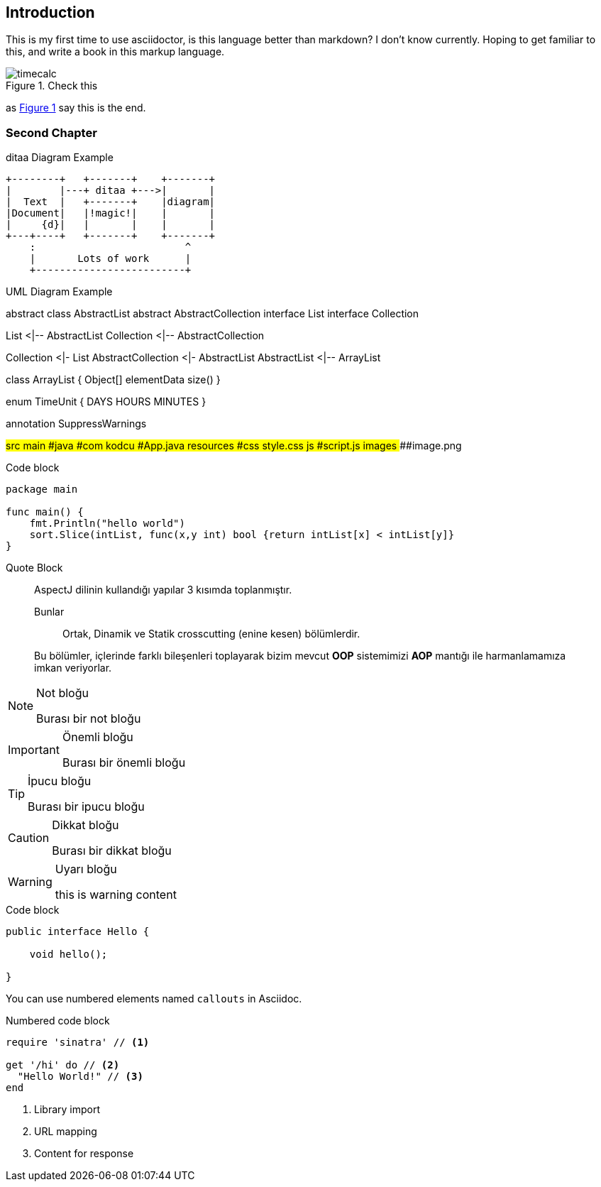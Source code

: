 == Introduction

This is my first time to use asciidoctor, is this language better than markdown? I don't know currently. Hoping to get familiar to this, and write a book in this markup language.

[#system_overview,reftext='{figure-caption} {counter:refnum}']
.Check this
image::timecalc.png[]

as <<system_overview>>
 say this is the end.



=== Second Chapter

.ditaa Diagram Example
[ditaa,file="ditaa-example.png"]
--
    +--------+   +-------+    +-------+
    |        |---+ ditaa +--->|       |
    |  Text  |   +-------+    |diagram|
    |Document|   |!magic!|    |       |
    |     {d}|   |       |    |       |
    +---+----+   +-------+    +-------+
        :                         ^
        |       Lots of work      |
        +-------------------------+
--


.UML Diagram Example
[uml,file="uml-example.png"]
--
abstract class AbstractList
abstract AbstractCollection
interface List
interface Collection

List <|-- AbstractList
Collection <|-- AbstractCollection

Collection <|- List
AbstractCollection <|- AbstractList
AbstractList <|-- ArrayList

class ArrayList {
  Object[] elementData
  size()
}

enum TimeUnit {
  DAYS
  HOURS
  MINUTES
}

annotation SuppressWarnings
--


[tree,file="tree-view.png"]
--
#src
##main
###java
####com
#####kodcu
######App.java
###resources
####css
#####style.css
####js
#####script.js
####images
#####image.png
--


.Code block
[source,go]
----
package main

func main() {
    fmt.Println("hello world")
    sort.Slice(intList, func(x,y int) bool {return intList[x] < intList[y]}
}
----


.Quote Block
____
AspectJ dilinin kullandığı yapılar 3 kısımda toplanmıştır.

Bunlar:: Ortak, Dinamik ve Statik crosscutting (enine kesen) bölümlerdir.

Bu bölümler, içlerinde farklı bileşenleri toplayarak bizim mevcut *OOP* sistemimizi *AOP* mantığı ile harmanlamamıza imkan veriyorlar.
____



.Not bloğu
[NOTE]
====
Burası bir not bloğu
====

.Önemli bloğu
[IMPORTANT]
====
Burası bir önemli bloğu
====

.İpucu bloğu
[TIP]
====
Burası bir ipucu bloğu
====

.Dikkat bloğu
[CAUTION]
====
Burası bir dikkat bloğu
====

.Uyarı bloğu
[WARNING]
====
this is warning content
====


.Code block
[source,java]
----
public interface Hello {

    void hello();

}
----

You can use numbered elements named `callouts` in Asciidoc.

.Numbered code block
[source,ruby]
----
require 'sinatra' // <1>

get '/hi' do // <2>
  "Hello World!" // <3>
end
----
<1> Library import
<2> URL mapping
<3> Content for response

